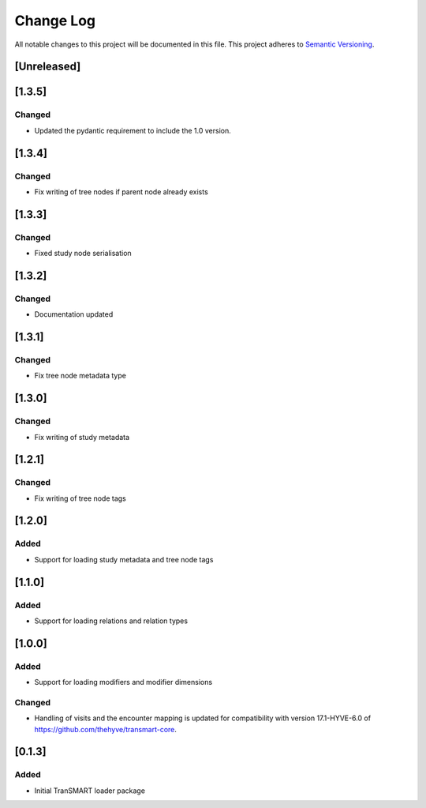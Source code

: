 ###########
Change Log
###########

All notable changes to this project will be documented in this file.
This project adheres to `Semantic Versioning <http://semver.org/>`_.

[Unreleased]
************


[1.3.5]
************

Changed
-------

* Updated the pydantic requirement to include the 1.0 version.


[1.3.4]
************

Changed
-------

* Fix writing of tree nodes if parent node already exists


[1.3.3]
************

Changed
-------

* Fixed study node serialisation


[1.3.2]
************

Changed
-------

* Documentation updated


[1.3.1]
************

Changed
-------

* Fix tree node metadata type


[1.3.0]
************

Changed
-------

* Fix writing of study metadata


[1.2.1]
************

Changed
-------

* Fix writing of tree node tags


[1.2.0]
************

Added
-----

* Support for loading study metadata and tree node tags


[1.1.0]
************

Added
-----

* Support for loading relations and relation types


[1.0.0]
************

Added
-----

* Support for loading modifiers and modifier dimensions

Changed
-------

* Handling of visits and the encounter mapping is updated for compatibility
  with version 17.1-HYVE-6.0 of https://github.com/thehyve/transmart-core.


[0.1.3]
************

Added
-----

* Initial TranSMART loader package
